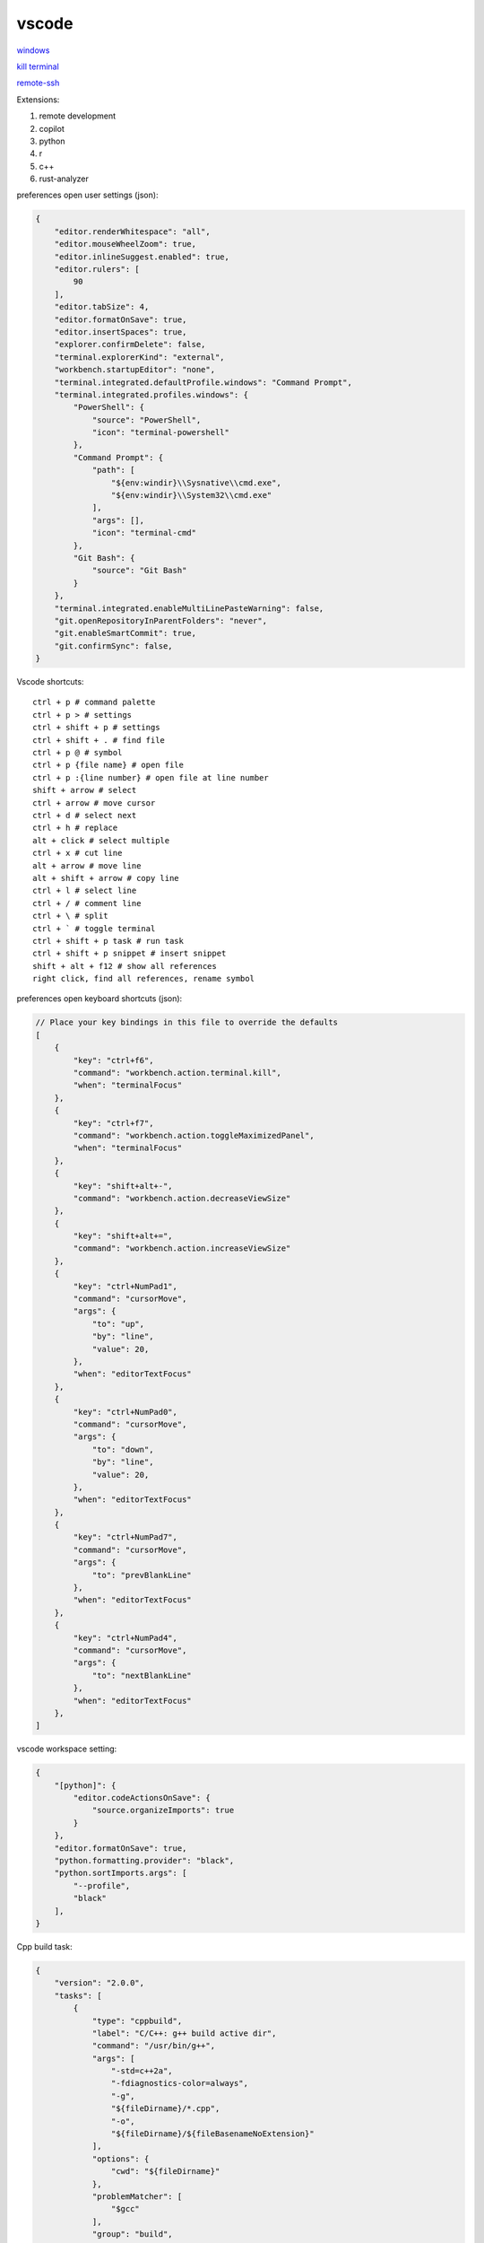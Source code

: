 vscode
---------------

`windows <https://code.visualstudio.com/>`_

`kill terminal <https://stackoverflow.com/questions/50569100/vscode-how-to-make-ctrlk-kill-till-the-end-of-line-in-the-terminal>`_

`remote-ssh <https://code.visualstudio.com/docs/remote/ssh>`_

Extensions:

#. remote development
#. copilot
#. python
#. r
#. c++
#. rust-analyzer

preferences open user settings (json):

.. code-block:: json

    {
        "editor.renderWhitespace": "all",
        "editor.mouseWheelZoom": true,
        "editor.inlineSuggest.enabled": true,
        "editor.rulers": [
            90
        ],
        "editor.tabSize": 4,
        "editor.formatOnSave": true,
        "editor.insertSpaces": true,
        "explorer.confirmDelete": false,
        "terminal.explorerKind": "external",
        "workbench.startupEditor": "none",
        "terminal.integrated.defaultProfile.windows": "Command Prompt",
        "terminal.integrated.profiles.windows": {
            "PowerShell": {
                "source": "PowerShell",
                "icon": "terminal-powershell"
            },
            "Command Prompt": {
                "path": [
                    "${env:windir}\\Sysnative\\cmd.exe",
                    "${env:windir}\\System32\\cmd.exe"
                ],
                "args": [],
                "icon": "terminal-cmd"
            },
            "Git Bash": {
                "source": "Git Bash"
            }
        },
        "terminal.integrated.enableMultiLinePasteWarning": false,
        "git.openRepositoryInParentFolders": "never",
        "git.enableSmartCommit": true,
        "git.confirmSync": false,
    }

Vscode shortcuts::

    ctrl + p # command palette
    ctrl + p > # settings
    ctrl + shift + p # settings
    ctrl + shift + . # find file
    ctrl + p @ # symbol
    ctrl + p {file name} # open file
    ctrl + p :{line number} # open file at line number
    shift + arrow # select
    ctrl + arrow # move cursor
    ctrl + d # select next
    ctrl + h # replace
    alt + click # select multiple
    ctrl + x # cut line
    alt + arrow # move line
    alt + shift + arrow # copy line
    ctrl + l # select line
    ctrl + / # comment line
    ctrl + \ # split
    ctrl + ` # toggle terminal
    ctrl + shift + p task # run task
    ctrl + shift + p snippet # insert snippet
    shift + alt + f12 # show all references
    right click, find all references, rename symbol

preferences open keyboard shortcuts (json):

.. code-block:: json

    // Place your key bindings in this file to override the defaults
    [
        {
            "key": "ctrl+f6",
            "command": "workbench.action.terminal.kill",
            "when": "terminalFocus"
        },
        {
            "key": "ctrl+f7",
            "command": "workbench.action.toggleMaximizedPanel",
            "when": "terminalFocus"
        },
        {
            "key": "shift+alt+-",
            "command": "workbench.action.decreaseViewSize"
        },
        {
            "key": "shift+alt+=",
            "command": "workbench.action.increaseViewSize"
        },
        {
            "key": "ctrl+NumPad1",
            "command": "cursorMove",
            "args": {
                "to": "up",
                "by": "line",
                "value": 20,
            },
            "when": "editorTextFocus"
        },
        {
            "key": "ctrl+NumPad0",
            "command": "cursorMove",
            "args": {
                "to": "down",
                "by": "line",
                "value": 20,
            },
            "when": "editorTextFocus"
        },
        {
            "key": "ctrl+NumPad7",
            "command": "cursorMove",
            "args": {
                "to": "prevBlankLine"
            },
            "when": "editorTextFocus"
        },
        {
            "key": "ctrl+NumPad4",
            "command": "cursorMove",
            "args": {
                "to": "nextBlankLine"
            },
            "when": "editorTextFocus"
        },
    ]

vscode workspace setting:

.. code-block:: json

    {
        "[python]": {
            "editor.codeActionsOnSave": {
                "source.organizeImports": true
            }
        },
        "editor.formatOnSave": true,
        "python.formatting.provider": "black",
        "python.sortImports.args": [
            "--profile",
            "black"
        ],
    }

Cpp build task:

.. code-block:: json

    {
        "version": "2.0.0",
        "tasks": [
            {
                "type": "cppbuild",
                "label": "C/C++: g++ build active dir",
                "command": "/usr/bin/g++",
                "args": [
                    "-std=c++2a",
                    "-fdiagnostics-color=always",
                    "-g",
                    "${fileDirname}/*.cpp",
                    "-o",
                    "${fileDirname}/${fileBasenameNoExtension}"
                ],
                "options": {
                    "cwd": "${fileDirname}"
                },
                "problemMatcher": [
                    "$gcc"
                ],
                "group": "build",
                "detail": "compiler: /usr/bin/g++"
            }
        ]
    }
